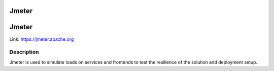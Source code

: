 .. _Jmeter:

Jmeter
======

Jmeter 
========
Link:
https://jmeter.apache.org



Description
-----------

Jmeter is used to simulate loads on services and frontends to test the resilience of the solution and deployment setup.



